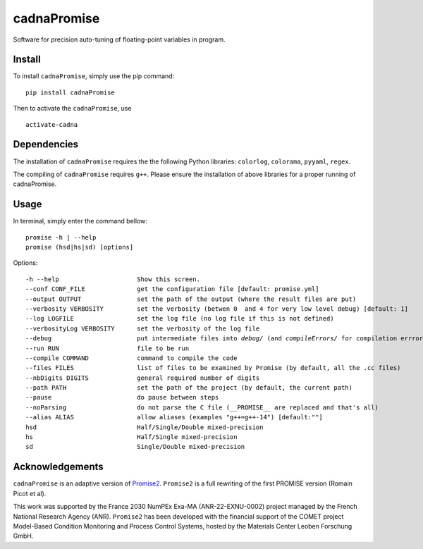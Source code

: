 cadnaPromise
==============


.. image:: https://github.com/PEQUAN/cadnaPromise/actions/workflows/python-publish.yml/badge.svg
    :target: https://github.com/PEQUAN/cadnaPromise/actions/workflows/python-publish.yml
    :alt: Build


.. image:: https://img.shields.io/pypi/v/cadnaPromise?color=pink
    :target: setup.py
    :alt: Publish


.. image:: https://img.shields.io/badge/License-GPLv3-yellowgreen.svg
    :target: LICENSE
    :alt: License


Software for precision auto-tuning of floating-point variables in program.

--------
Install
--------

To install ``cadnaPromise``, simply use the pip command:  

.. parsed-literal::

  pip install cadnaPromise


Then to activate the ``cadnaPromise``, use 

.. parsed-literal::

  activate-cadna



-------------
Dependencies
-------------

The installation of ``cadnaPromise`` requires the the following Python libraries: ``colorlog``, ``colorama``, ``pyyaml``, ``regex``.

The compiling of ``cadnaPromise`` requires ``g++``. Please ensure the installation of above libraries for a proper running of cadnaPromise.


-------------
Usage
-------------

In terminal, simply enter the command bellow: 

.. parsed-literal::

	promise -h | --help
	promise (hsd|hs|sd) [options]


Options:

.. parsed-literal::

  -h --help                     Show this screen.
  --conf CONF_FILE              get the configuration file [default: promise.yml]
  --output OUTPUT               set the path of the output (where the result files are put)
  --verbosity VERBOSITY         set the verbosity (betwen 0  and 4 for very low level debug) [default: 1]
  --log LOGFILE                 set the log file (no log file if this is not defined)
  --verbosityLog VERBOSITY      set the verbosity of the log file
  --debug                       put intermediate files into `debug/` (and `compileErrors/` for compilation errrors) and display the execution trace when an error comes
  --run RUN                     file to be run
  --compile COMMAND             command to compile the code
  --files FILES                 list of files to be examined by Promise (by default, all the .cc files)
  --nbDigits DIGITS             general required number of digits
  --path PATH                   set the path of the project (by default, the current path)
  --pause                       do pause between steps
  --noParsing                   do not parse the C file (__PROMISE__ are replaced and that's all)
  --alias ALIAS                 allow aliases (examples "g++=g++-14") [default:""]
  hsd                           Half/Single/Double mixed-precision
  hs                            Half/Single mixed-precision
  sd                            Single/Double mixed-precision


-------------------
Acknowledgements
-------------------



``cadnaPromise`` is an adaptive version of `Promise2 <https://gitlab.lip6.fr/hilaire/promise2>`_.  ``Promise2`` is a full rewriting of the first PROMISE version (Romain Picot et al).

This work was supported by the France 2030 NumPEx Exa-MA (ANR-22-EXNU-0002) project managed by the French National Research Agency (ANR).
``Promise2`` has been developed with the financial support of the COMET project Model-Based Condition Monitoring and Process Control Systems, hosted by the Materials Center Leoben Forschung GmbH.
